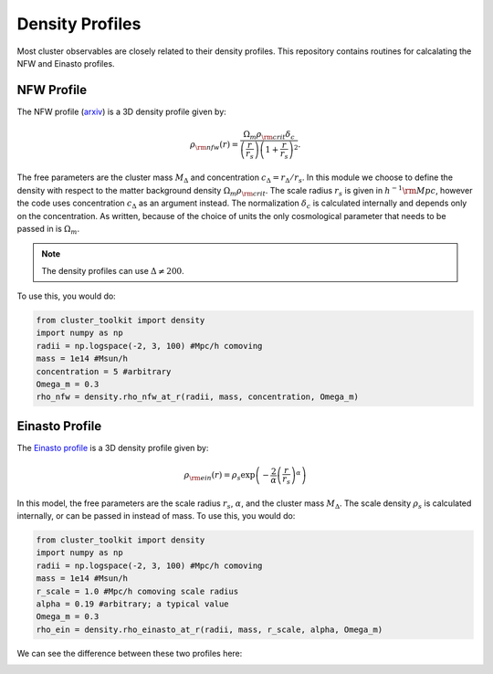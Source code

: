 ******************************
Density Profiles
******************************

Most cluster observables are closely related to their density profiles. This repository contains routines for calcalating the NFW and Einasto profiles.

NFW Profile
===========

The NFW profile (`arxiv <https://arxiv.org/abs/astro-ph/9508025>`_) is a 3D density profile given by:

.. math::
   
   \rho_{\rm nfw}(r) = \frac{\Omega_m\rho_{\rm crit}\delta_c}{\left(\frac{r}{r_s}\right)\left(1+\frac{r}{r_s}\right)^2}.

The free parameters are the cluster mass :math:`M_\Delta` and concentration :math:`c_\Delta = r_\Delta/r_s`. In this module we choose to define the density with respect to the matter background density :math:`\Omega_m\rho_{\rm crit}`. The scale radius :math:`r_s` is given in :math:`h^{-1}{\rm Mpc}`, however the code uses concentration :math:`c_\Delta` as an argument instead. The normalization :math:`\delta_c` is calculated internally and depends only on the concentration. As written, because of the choice of units the only cosmological parameter that needs to be passed in is :math:`\Omega_m`.

.. note::
   The density profiles can use :math:`\Delta\neq 200`.

To use this, you would do:

.. code::

   from cluster_toolkit import density
   import numpy as np
   radii = np.logspace(-2, 3, 100) #Mpc/h comoving
   mass = 1e14 #Msun/h
   concentration = 5 #arbitrary
   Omega_m = 0.3
   rho_nfw = density.rho_nfw_at_r(radii, mass, concentration, Omega_m)


Einasto Profile
===============

The `Einasto profile <http://adsabs.harvard.edu/abs/1965TrAlm...5...87E>`_ is a 3D density profile given by:

.. math::
   
   \rho_{\rm ein}(r) = \rho_s\exp\left(-\frac{2}{\alpha}\left(\frac{r}{r_s}\right)^\alpha\right)

In this model, the free parameters are the scale radius :math:`r_s`, :math:`\alpha`, and the cluster mass :math:`M_\Delta`. The scale density :math:`\rho_s` is calculated internally, or can be passed in instead of mass. To use this, you would do:

.. code::

   from cluster_toolkit import density
   import numpy as np
   radii = np.logspace(-2, 3, 100) #Mpc/h comoving
   mass = 1e14 #Msun/h
   r_scale = 1.0 #Mpc/h comoving scale radius
   alpha = 0.19 #arbitrary; a typical value
   Omega_m = 0.3
   rho_ein = density.rho_einasto_at_r(radii, mass, r_scale, alpha, Omega_m)

We can see the difference between these two profiles here:

.. image:: figures/density_profile_example.png

